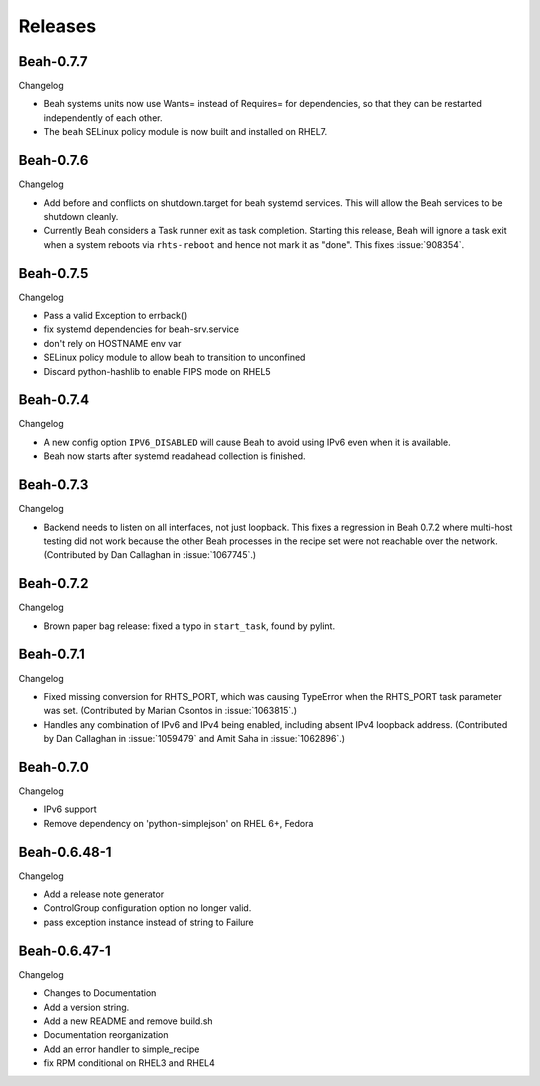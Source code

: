 Releases
--------

Beah-0.7.7
==========

Changelog

- Beah systems units now use Wants= instead of Requires= for dependencies, so
  that they can be restarted independently of each other.
- The ``beah`` SELinux policy module is now built and installed on RHEL7.

Beah-0.7.6
==========

Changelog

- Add before and conflicts on shutdown.target for beah systemd services. This
  will allow the Beah services to be shutdown cleanly.
- Currently Beah considers a Task runner exit as task completion. Starting
  this release, Beah will ignore a task exit when a system reboots via
  ``rhts-reboot`` and hence not mark it as "done". This fixes :issue:`908354`.

Beah-0.7.5
==========

Changelog

- Pass a valid Exception to errback()
- fix systemd dependencies for beah-srv.service
- don't rely on HOSTNAME env var
- SELinux policy module to allow beah to transition to unconfined
- Discard python-hashlib to enable FIPS mode on RHEL5

Beah-0.7.4
==========

Changelog

- A new config option ``IPV6_DISABLED`` will cause Beah to avoid using IPv6
  even when it is available.
- Beah now starts after systemd readahead collection is finished.

Beah-0.7.3
==========

Changelog

- Backend needs to listen on all interfaces, not just loopback. This fixes
  a regression in Beah 0.7.2 where multi-host testing did not work because the 
  other Beah processes in the recipe set were not reachable over the network. 
  (Contributed by Dan Callaghan in :issue:`1067745`.)

Beah-0.7.2
==========

Changelog

- Brown paper bag release: fixed a typo in ``start_task``, found by pylint.

Beah-0.7.1
==========

Changelog

- Fixed missing conversion for RHTS_PORT, which was causing TypeError when the
  RHTS_PORT task parameter was set. (Contributed by Marian Csontos in 
  :issue:`1063815`.)
- Handles any combination of IPv6 and IPv4 being enabled, including absent IPv4
  loopback address. (Contributed by Dan Callaghan in :issue:`1059479` and Amit 
  Saha in :issue:`1062896`.)

Beah-0.7.0
==========

Changelog

- IPv6 support
- Remove dependency on 'python-simplejson' on RHEL 6+, 
  Fedora

Beah-0.6.48-1
=============

Changelog

- Add a release note generator
- ControlGroup configuration option no longer valid.
- pass exception instance instead of string to Failure

Beah-0.6.47-1
=============

Changelog

- Changes to Documentation
- Add a version string.
- Add a new README and remove build.sh
- Documentation reorganization
- Add an error handler to simple_recipe
- fix RPM conditional on RHEL3 and RHEL4
